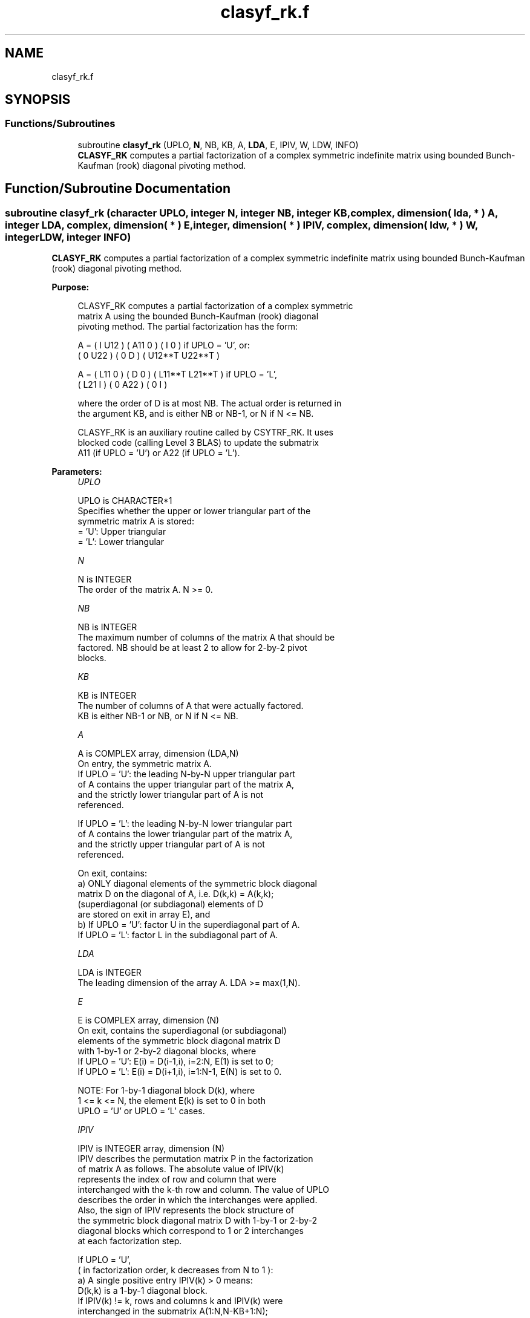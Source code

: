 .TH "clasyf_rk.f" 3 "Tue Nov 14 2017" "Version 3.8.0" "LAPACK" \" -*- nroff -*-
.ad l
.nh
.SH NAME
clasyf_rk.f
.SH SYNOPSIS
.br
.PP
.SS "Functions/Subroutines"

.in +1c
.ti -1c
.RI "subroutine \fBclasyf_rk\fP (UPLO, \fBN\fP, NB, KB, A, \fBLDA\fP, E, IPIV, W, LDW, INFO)"
.br
.RI "\fBCLASYF_RK\fP computes a partial factorization of a complex symmetric indefinite matrix using bounded Bunch-Kaufman (rook) diagonal pivoting method\&. "
.in -1c
.SH "Function/Subroutine Documentation"
.PP 
.SS "subroutine clasyf_rk (character UPLO, integer N, integer NB, integer KB, complex, dimension( lda, * ) A, integer LDA, complex, dimension( * ) E, integer, dimension( * ) IPIV, complex, dimension( ldw, * ) W, integer LDW, integer INFO)"

.PP
\fBCLASYF_RK\fP computes a partial factorization of a complex symmetric indefinite matrix using bounded Bunch-Kaufman (rook) diagonal pivoting method\&.  
.PP
\fBPurpose: \fP
.RS 4

.PP
.nf
 CLASYF_RK computes a partial factorization of a complex symmetric
 matrix A using the bounded Bunch-Kaufman (rook) diagonal
 pivoting method. The partial factorization has the form:

 A  =  ( I  U12 ) ( A11  0  ) (  I       0    )  if UPLO = 'U', or:
       ( 0  U22 ) (  0   D  ) ( U12**T U22**T )

 A  =  ( L11  0 ) (  D   0  ) ( L11**T L21**T )  if UPLO = 'L',
       ( L21  I ) (  0  A22 ) (  0       I    )

 where the order of D is at most NB. The actual order is returned in
 the argument KB, and is either NB or NB-1, or N if N <= NB.

 CLASYF_RK is an auxiliary routine called by CSYTRF_RK. It uses
 blocked code (calling Level 3 BLAS) to update the submatrix
 A11 (if UPLO = 'U') or A22 (if UPLO = 'L').
.fi
.PP
 
.RE
.PP
\fBParameters:\fP
.RS 4
\fIUPLO\fP 
.PP
.nf
          UPLO is CHARACTER*1
          Specifies whether the upper or lower triangular part of the
          symmetric matrix A is stored:
          = 'U':  Upper triangular
          = 'L':  Lower triangular
.fi
.PP
.br
\fIN\fP 
.PP
.nf
          N is INTEGER
          The order of the matrix A.  N >= 0.
.fi
.PP
.br
\fINB\fP 
.PP
.nf
          NB is INTEGER
          The maximum number of columns of the matrix A that should be
          factored.  NB should be at least 2 to allow for 2-by-2 pivot
          blocks.
.fi
.PP
.br
\fIKB\fP 
.PP
.nf
          KB is INTEGER
          The number of columns of A that were actually factored.
          KB is either NB-1 or NB, or N if N <= NB.
.fi
.PP
.br
\fIA\fP 
.PP
.nf
          A is COMPLEX array, dimension (LDA,N)
          On entry, the symmetric matrix A.
            If UPLO = 'U': the leading N-by-N upper triangular part
            of A contains the upper triangular part of the matrix A,
            and the strictly lower triangular part of A is not
            referenced.

            If UPLO = 'L': the leading N-by-N lower triangular part
            of A contains the lower triangular part of the matrix A,
            and the strictly upper triangular part of A is not
            referenced.

          On exit, contains:
            a) ONLY diagonal elements of the symmetric block diagonal
               matrix D on the diagonal of A, i.e. D(k,k) = A(k,k);
               (superdiagonal (or subdiagonal) elements of D
                are stored on exit in array E), and
            b) If UPLO = 'U': factor U in the superdiagonal part of A.
               If UPLO = 'L': factor L in the subdiagonal part of A.
.fi
.PP
.br
\fILDA\fP 
.PP
.nf
          LDA is INTEGER
          The leading dimension of the array A.  LDA >= max(1,N).
.fi
.PP
.br
\fIE\fP 
.PP
.nf
          E is COMPLEX array, dimension (N)
          On exit, contains the superdiagonal (or subdiagonal)
          elements of the symmetric block diagonal matrix D
          with 1-by-1 or 2-by-2 diagonal blocks, where
          If UPLO = 'U': E(i) = D(i-1,i), i=2:N, E(1) is set to 0;
          If UPLO = 'L': E(i) = D(i+1,i), i=1:N-1, E(N) is set to 0.

          NOTE: For 1-by-1 diagonal block D(k), where
          1 <= k <= N, the element E(k) is set to 0 in both
          UPLO = 'U' or UPLO = 'L' cases.
.fi
.PP
.br
\fIIPIV\fP 
.PP
.nf
          IPIV is INTEGER array, dimension (N)
          IPIV describes the permutation matrix P in the factorization
          of matrix A as follows. The absolute value of IPIV(k)
          represents the index of row and column that were
          interchanged with the k-th row and column. The value of UPLO
          describes the order in which the interchanges were applied.
          Also, the sign of IPIV represents the block structure of
          the symmetric block diagonal matrix D with 1-by-1 or 2-by-2
          diagonal blocks which correspond to 1 or 2 interchanges
          at each factorization step.

          If UPLO = 'U',
          ( in factorization order, k decreases from N to 1 ):
            a) A single positive entry IPIV(k) > 0 means:
               D(k,k) is a 1-by-1 diagonal block.
               If IPIV(k) != k, rows and columns k and IPIV(k) were
               interchanged in the submatrix A(1:N,N-KB+1:N);
               If IPIV(k) = k, no interchange occurred.


            b) A pair of consecutive negative entries
               IPIV(k) < 0 and IPIV(k-1) < 0 means:
               D(k-1:k,k-1:k) is a 2-by-2 diagonal block.
               (NOTE: negative entries in IPIV appear ONLY in pairs).
               1) If -IPIV(k) != k, rows and columns
                  k and -IPIV(k) were interchanged
                  in the matrix A(1:N,N-KB+1:N).
                  If -IPIV(k) = k, no interchange occurred.
               2) If -IPIV(k-1) != k-1, rows and columns
                  k-1 and -IPIV(k-1) were interchanged
                  in the submatrix A(1:N,N-KB+1:N).
                  If -IPIV(k-1) = k-1, no interchange occurred.

            c) In both cases a) and b) is always ABS( IPIV(k) ) <= k.

            d) NOTE: Any entry IPIV(k) is always NONZERO on output.

          If UPLO = 'L',
          ( in factorization order, k increases from 1 to N ):
            a) A single positive entry IPIV(k) > 0 means:
               D(k,k) is a 1-by-1 diagonal block.
               If IPIV(k) != k, rows and columns k and IPIV(k) were
               interchanged in the submatrix A(1:N,1:KB).
               If IPIV(k) = k, no interchange occurred.

            b) A pair of consecutive negative entries
               IPIV(k) < 0 and IPIV(k+1) < 0 means:
               D(k:k+1,k:k+1) is a 2-by-2 diagonal block.
               (NOTE: negative entries in IPIV appear ONLY in pairs).
               1) If -IPIV(k) != k, rows and columns
                  k and -IPIV(k) were interchanged
                  in the submatrix A(1:N,1:KB).
                  If -IPIV(k) = k, no interchange occurred.
               2) If -IPIV(k+1) != k+1, rows and columns
                  k-1 and -IPIV(k-1) were interchanged
                  in the submatrix A(1:N,1:KB).
                  If -IPIV(k+1) = k+1, no interchange occurred.

            c) In both cases a) and b) is always ABS( IPIV(k) ) >= k.

            d) NOTE: Any entry IPIV(k) is always NONZERO on output.
.fi
.PP
.br
\fIW\fP 
.PP
.nf
          W is COMPLEX array, dimension (LDW,NB)
.fi
.PP
.br
\fILDW\fP 
.PP
.nf
          LDW is INTEGER
          The leading dimension of the array W.  LDW >= max(1,N).
.fi
.PP
.br
\fIINFO\fP 
.PP
.nf
          INFO is INTEGER
          = 0: successful exit

          < 0: If INFO = -k, the k-th argument had an illegal value

          > 0: If INFO = k, the matrix A is singular, because:
                 If UPLO = 'U': column k in the upper
                 triangular part of A contains all zeros.
                 If UPLO = 'L': column k in the lower
                 triangular part of A contains all zeros.

               Therefore D(k,k) is exactly zero, and superdiagonal
               elements of column k of U (or subdiagonal elements of
               column k of L ) are all zeros. The factorization has
               been completed, but the block diagonal matrix D is
               exactly singular, and division by zero will occur if
               it is used to solve a system of equations.

               NOTE: INFO only stores the first occurrence of
               a singularity, any subsequent occurrence of singularity
               is not stored in INFO even though the factorization
               always completes.
.fi
.PP
 
.RE
.PP
\fBAuthor:\fP
.RS 4
Univ\&. of Tennessee 
.PP
Univ\&. of California Berkeley 
.PP
Univ\&. of Colorado Denver 
.PP
NAG Ltd\&. 
.RE
.PP
\fBDate:\fP
.RS 4
December 2016 
.RE
.PP
\fBContributors: \fP
.RS 4

.PP
.nf
  December 2016,  Igor Kozachenko,
                  Computer Science Division,
                  University of California, Berkeley

  September 2007, Sven Hammarling, Nicholas J. Higham, Craig Lucas,
                  School of Mathematics,
                  University of Manchester
.fi
.PP
 
.RE
.PP

.PP
Definition at line 264 of file clasyf_rk\&.f\&.
.SH "Author"
.PP 
Generated automatically by Doxygen for LAPACK from the source code\&.
